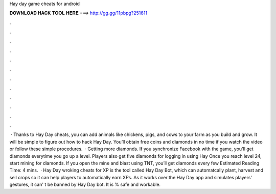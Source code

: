 Hay day game cheats for android

𝐃𝐎𝐖𝐍𝐋𝐎𝐀𝐃 𝐇𝐀𝐂𝐊 𝐓𝐎𝐎𝐋 𝐇𝐄𝐑𝐄 ===> http://gg.gg/11pbpg?251611

.

.

.

.

.

.

.

.

.

.

.

.

 · Thanks to Hay Day cheats, you can add animals like chickens, pigs, and cows to your farm as you build and grow. It will be simple to figure out how to hack Hay Day. You’ll obtain free coins and diamonds in no time if you watch the video or follow these simple procedures.  · Getting more diamonds. If you synchronize Facebook with the game, you'll get diamonds everytime you go up a level. Players also get five diamonds for logging in using Hay Once you reach level 24, start mining for diamonds. If you open the mine and blast using TNT, you’ll get diamonds every few Estimated Reading Time: 4 mins.  · Hay Day wroking cheats for XP is the tool called Hay Day Bot, which can automatcally plant, harvest and sell crops so it can help players to automatically earn XPs. As it works over the Hay Day app and simulates players' gestures, it can' t be banned by Hay Day bot. It is % safe and workable.